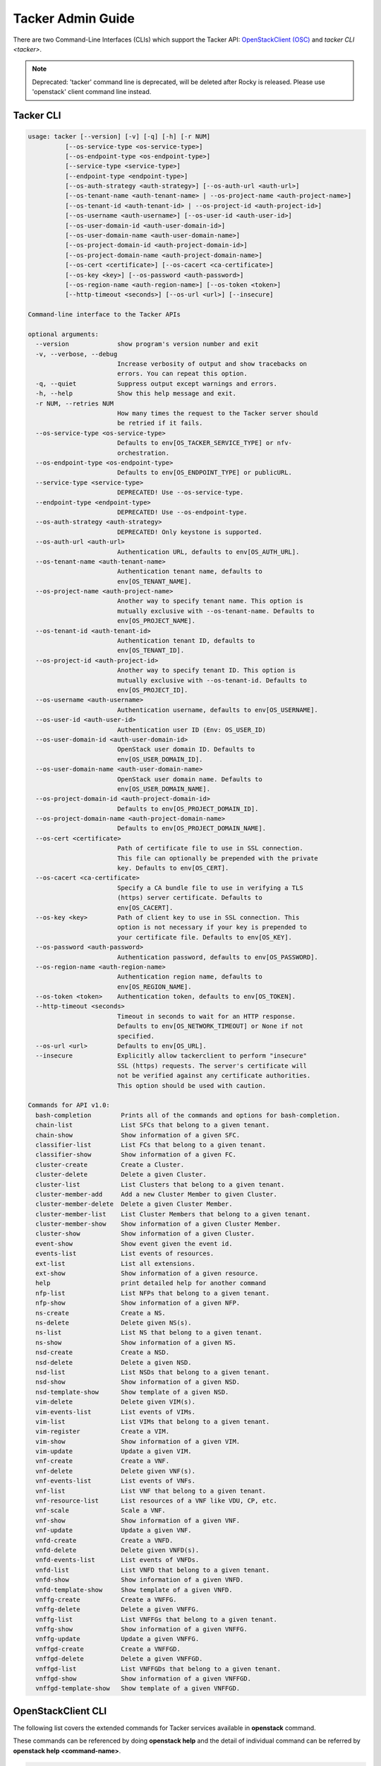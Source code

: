 ..
      Copyright 2014-2015 OpenStack Foundation
      All Rights Reserved.

      Licensed under the Apache License, Version 2.0 (the "License"); you may
      not use this file except in compliance with the License. You may obtain
      a copy of the License at

          http://www.apache.org/licenses/LICENSE-2.0

      Unless required by applicable law or agreed to in writing, software
      distributed under the License is distributed on an "AS IS" BASIS, WITHOUT
      WARRANTIES OR CONDITIONS OF ANY KIND, either express or implied. See the
      License for the specific language governing permissions and limitations
      under the License.

==================
Tacker Admin Guide
==================

There are two Command-Line Interfaces (CLIs) which support the Tacker API:
`OpenStackClient (OSC)
<https://docs.openstack.org/python-openstackclient/latest/>`__
and `tacker CLI <tacker>`.

.. note::

   Deprecated: 'tacker' command line is deprecated, will be deleted after
   Rocky is released. Please use 'openstack' client command line instead.

Tacker CLI
----------

.. code-block:: console

    usage: tacker [--version] [-v] [-q] [-h] [-r NUM]
              [--os-service-type <os-service-type>]
              [--os-endpoint-type <os-endpoint-type>]
              [--service-type <service-type>]
              [--endpoint-type <endpoint-type>]
              [--os-auth-strategy <auth-strategy>] [--os-auth-url <auth-url>]
              [--os-tenant-name <auth-tenant-name> | --os-project-name <auth-project-name>]
              [--os-tenant-id <auth-tenant-id> | --os-project-id <auth-project-id>]
              [--os-username <auth-username>] [--os-user-id <auth-user-id>]
              [--os-user-domain-id <auth-user-domain-id>]
              [--os-user-domain-name <auth-user-domain-name>]
              [--os-project-domain-id <auth-project-domain-id>]
              [--os-project-domain-name <auth-project-domain-name>]
              [--os-cert <certificate>] [--os-cacert <ca-certificate>]
              [--os-key <key>] [--os-password <auth-password>]
              [--os-region-name <auth-region-name>] [--os-token <token>]
              [--http-timeout <seconds>] [--os-url <url>] [--insecure]

    Command-line interface to the Tacker APIs

    optional arguments:
      --version             show program's version number and exit
      -v, --verbose, --debug
                            Increase verbosity of output and show tracebacks on
                            errors. You can repeat this option.
      -q, --quiet           Suppress output except warnings and errors.
      -h, --help            Show this help message and exit.
      -r NUM, --retries NUM
                            How many times the request to the Tacker server should
                            be retried if it fails.
      --os-service-type <os-service-type>
                            Defaults to env[OS_TACKER_SERVICE_TYPE] or nfv-
                            orchestration.
      --os-endpoint-type <os-endpoint-type>
                            Defaults to env[OS_ENDPOINT_TYPE] or publicURL.
      --service-type <service-type>
                            DEPRECATED! Use --os-service-type.
      --endpoint-type <endpoint-type>
                            DEPRECATED! Use --os-endpoint-type.
      --os-auth-strategy <auth-strategy>
                            DEPRECATED! Only keystone is supported.
      --os-auth-url <auth-url>
                            Authentication URL, defaults to env[OS_AUTH_URL].
      --os-tenant-name <auth-tenant-name>
                            Authentication tenant name, defaults to
                            env[OS_TENANT_NAME].
      --os-project-name <auth-project-name>
                            Another way to specify tenant name. This option is
                            mutually exclusive with --os-tenant-name. Defaults to
                            env[OS_PROJECT_NAME].
      --os-tenant-id <auth-tenant-id>
                            Authentication tenant ID, defaults to
                            env[OS_TENANT_ID].
      --os-project-id <auth-project-id>
                            Another way to specify tenant ID. This option is
                            mutually exclusive with --os-tenant-id. Defaults to
                            env[OS_PROJECT_ID].
      --os-username <auth-username>
                            Authentication username, defaults to env[OS_USERNAME].
      --os-user-id <auth-user-id>
                            Authentication user ID (Env: OS_USER_ID)
      --os-user-domain-id <auth-user-domain-id>
                            OpenStack user domain ID. Defaults to
                            env[OS_USER_DOMAIN_ID].
      --os-user-domain-name <auth-user-domain-name>
                            OpenStack user domain name. Defaults to
                            env[OS_USER_DOMAIN_NAME].
      --os-project-domain-id <auth-project-domain-id>
                            Defaults to env[OS_PROJECT_DOMAIN_ID].
      --os-project-domain-name <auth-project-domain-name>
                            Defaults to env[OS_PROJECT_DOMAIN_NAME].
      --os-cert <certificate>
                            Path of certificate file to use in SSL connection.
                            This file can optionally be prepended with the private
                            key. Defaults to env[OS_CERT].
      --os-cacert <ca-certificate>
                            Specify a CA bundle file to use in verifying a TLS
                            (https) server certificate. Defaults to
                            env[OS_CACERT].
      --os-key <key>        Path of client key to use in SSL connection. This
                            option is not necessary if your key is prepended to
                            your certificate file. Defaults to env[OS_KEY].
      --os-password <auth-password>
                            Authentication password, defaults to env[OS_PASSWORD].
      --os-region-name <auth-region-name>
                            Authentication region name, defaults to
                            env[OS_REGION_NAME].
      --os-token <token>    Authentication token, defaults to env[OS_TOKEN].
      --http-timeout <seconds>
                            Timeout in seconds to wait for an HTTP response.
                            Defaults to env[OS_NETWORK_TIMEOUT] or None if not
                            specified.
      --os-url <url>        Defaults to env[OS_URL].
      --insecure            Explicitly allow tackerclient to perform "insecure"
                            SSL (https) requests. The server's certificate will
                            not be verified against any certificate authorities.
                            This option should be used with caution.

    Commands for API v1.0:
      bash-completion        Prints all of the commands and options for bash-completion.
      chain-list             List SFCs that belong to a given tenant.
      chain-show             Show information of a given SFC.
      classifier-list        List FCs that belong to a given tenant.
      classifier-show        Show information of a given FC.
      cluster-create         Create a Cluster.
      cluster-delete         Delete a given Cluster.
      cluster-list           List Clusters that belong to a given tenant.
      cluster-member-add     Add a new Cluster Member to given Cluster.
      cluster-member-delete  Delete a given Cluster Member.
      cluster-member-list    List Cluster Members that belong to a given tenant.
      cluster-member-show    Show information of a given Cluster Member.
      cluster-show           Show information of a given Cluster.
      event-show             Show event given the event id.
      events-list            List events of resources.
      ext-list               List all extensions.
      ext-show               Show information of a given resource.
      help                   print detailed help for another command
      nfp-list               List NFPs that belong to a given tenant.
      nfp-show               Show information of a given NFP.
      ns-create              Create a NS.
      ns-delete              Delete given NS(s).
      ns-list                List NS that belong to a given tenant.
      ns-show                Show information of a given NS.
      nsd-create             Create a NSD.
      nsd-delete             Delete a given NSD.
      nsd-list               List NSDs that belong to a given tenant.
      nsd-show               Show information of a given NSD.
      nsd-template-show      Show template of a given NSD.
      vim-delete             Delete given VIM(s).
      vim-events-list        List events of VIMs.
      vim-list               List VIMs that belong to a given tenant.
      vim-register           Create a VIM.
      vim-show               Show information of a given VIM.
      vim-update             Update a given VIM.
      vnf-create             Create a VNF.
      vnf-delete             Delete given VNF(s).
      vnf-events-list        List events of VNFs.
      vnf-list               List VNF that belong to a given tenant.
      vnf-resource-list      List resources of a VNF like VDU, CP, etc.
      vnf-scale              Scale a VNF.
      vnf-show               Show information of a given VNF.
      vnf-update             Update a given VNF.
      vnfd-create            Create a VNFD.
      vnfd-delete            Delete given VNFD(s).
      vnfd-events-list       List events of VNFDs.
      vnfd-list              List VNFD that belong to a given tenant.
      vnfd-show              Show information of a given VNFD.
      vnfd-template-show     Show template of a given VNFD.
      vnffg-create           Create a VNFFG.
      vnffg-delete           Delete a given VNFFG.
      vnffg-list             List VNFFGs that belong to a given tenant.
      vnffg-show             Show information of a given VNFFG.
      vnffg-update           Update a given VNFFG.
      vnffgd-create          Create a VNFFGD.
      vnffgd-delete          Delete a given VNFFGD.
      vnffgd-list            List VNFFGDs that belong to a given tenant.
      vnffgd-show            Show information of a given VNFFGD.
      vnffgd-template-show   Show template of a given VNFFGD.


OpenStackClient CLI
-------------------

The following list covers the extended commands for Tacker services
available in **openstack** command.

These commands can be referenced by doing **openstack help** and the detail
of individual command can be referred by **openstack help <command-name>**.

.. code-block:: console

   openstack vnf create                            Create a VNF.
   openstack vnf delete                            Delete given VNF(s).
   openstack vnf list                              List VNF(s) that belong to a given tenant.
   openstack vnf resource list                     List resources of a VNF like VDU, CP, etc.
   openstack vnf scale                             Scale a VNF.
   openstack vnf show                              Show information of a given VNF.
   openstack vnf set                               Update a given VNF.
   openstack vnf descriptor create                 Create a VNFD.
   openstack vnf descriptor delete                 Delete given VNFD(s).
   openstack vnf descriptor list                   List VNFD(s) that belong to a given tenant.
   openstack vnf descriptor show                   Show information of a given VNFD.
   openstack vnf descriptor template show          Show template of a given VNFD.
   openstack vim list                              List VIM(s) that belong to a given tenant.
   openstack vim register                          Create a VIM.
   openstack vim show                              Show information of a given VIM.
   openstack vim set                               Update a given VIM.
   openstack vim delete                            Delete given VIM(s).
   openstack ns create                             Create a NS.
   openstack ns delete                             Delete given NS(s).
   openstack ns list                               List NS that belong to a given tenant.
   openstack ns show                               Show information of a given NS.
   openstack ns descriptor create                  Create a NSD.
   openstack ns descriptor delete                  Delete a given NSD.
   openstack ns descriptor list                    List NSD(s) that belong to a given tenant.
   openstack ns descriptor show                    Show information of a given NSD.
   openstack ns descriptor template show           Show template of a given NSD.
   openstack vnf graph create                      Create a VNFFG.
   openstack vnf graph delete                      Delete a given VNFFG.
   openstack vnf graph list                        List VNFFG(s) that belong to a given tenant.
   openstack vnf graph show                        Show information of a given VNFFG.
   openstack vnf graph set                         Update a given VNFFG.
   openstack vnf graph descriptor create           Create a VNFFGD.
   openstack vnf graph descriptor delete           Delete a given VNFFGD.
   openstack vnf graph descriptor list             List VNFFGD(s) that belong to a given tenant.
   openstack vnf graph descriptor show             Show information of a given VNFFGD.
   openstack vnf graph descriptor template show    Show template of a given VNFFGD.
   openstack vnf chain list                        List SFC(s) that belong to a given tenant.
   openstack vnf chain show                        Show information of a given SFC.
   openstack vnf classifier list                   List FC(s) that belong to a given tenant.
   openstack vnf classifier show                   Show information of a given FC.
   openstack vnf network forwarding path list      List NFP(s) that belong to a given tenant.
   openstack vnf network forwarding path show      Show information of a given NFP.
   openstack nfv event show                        Show event given the event id.
   openstack nfv event list                        List events of resources.

